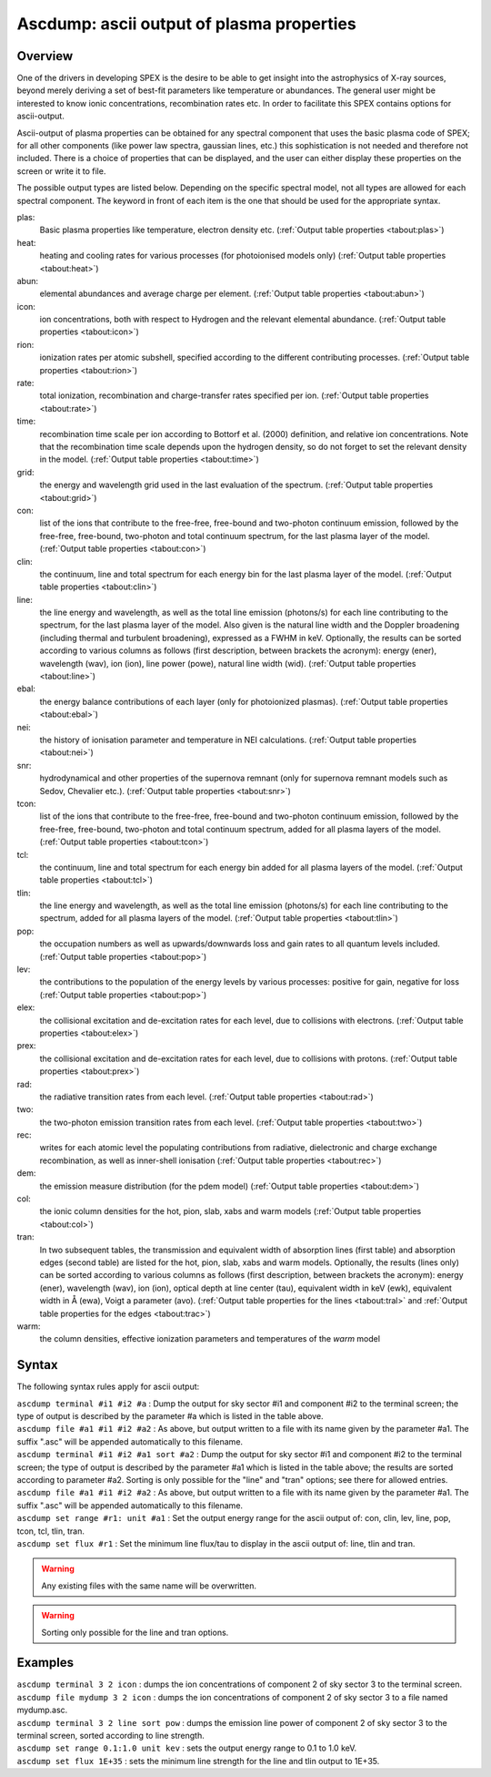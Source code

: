.. _sec:ascdump:

Ascdump: ascii output of plasma properties
==========================================

Overview
~~~~~~~~

One of the drivers in developing SPEX is the desire to be able to get
insight into the astrophysics of X-ray sources, beyond merely deriving a
set of best-fit parameters like temperature or abundances. The general
user might be interested to know ionic concentrations, recombination
rates etc. In order to facilitate this SPEX contains options for
ascii-output.

Ascii-output of plasma properties can be obtained for any spectral
component that uses the basic plasma code of SPEX; for all other
components (like power law spectra, gaussian lines, etc.) this
sophistication is not needed and therefore not included. There is a
choice of properties that can be displayed, and the user can either
display these properties on the screen or write it to file.

The possible output types are listed below. Depending on the specific
spectral model, not all types are allowed for each spectral component.
The keyword in front of each item is the one that should be used for the
appropriate syntax.

plas:
   Basic plasma properties like temperature, electron density etc.
   (:ref:`Output table properties <tabout:plas>`)

heat:
   heating and cooling rates for various processes (for photoionised models only)
   (:ref:`Output table properties <tabout:heat>`)

abun:
   elemental abundances and average charge per element.
   (:ref:`Output table properties <tabout:abun>`)

icon:
   ion concentrations, both with respect to Hydrogen and the relevant
   elemental abundance. (:ref:`Output table properties <tabout:icon>`)

rion:
   ionization rates per atomic subshell, specified according to the
   different contributing processes. (:ref:`Output table properties <tabout:rion>`)

rate:
   total ionization, recombination and charge-transfer rates specified
   per ion. (:ref:`Output table properties <tabout:rate>`)

time:
   recombination time scale per ion according to Bottorf et al. (2000) definition, and relative
   ion concentrations. Note that the recombination time scale depends upon the
   hydrogen density, so do not forget to set the relevant density in the model.
   (:ref:`Output table properties <tabout:time>`)

grid:
   the energy and wavelength grid used in the last evaluation of the
   spectrum. (:ref:`Output table properties <tabout:grid>`)

con:
   list of the ions that contribute to the free-free, free-bound and
   two-photon continuum emission, followed by the free-free, free-bound,
   two-photon and total continuum spectrum, for the last plasma layer of
   the model. (:ref:`Output table properties <tabout:con>`)

clin:
   the continuum, line and total spectrum for each energy bin for the
   last plasma layer of the model. (:ref:`Output table properties <tabout:clin>`)
   
line:
   the line energy and wavelength, as well as the total line emission
   (photons/s) for each line contributing to the spectrum, for the last
   plasma layer of the model. Also given is the natural line width and
   the Doppler broadening (including thermal and turbulent broadening),
   expressed as a FWHM in keV. Optionally, the results can be sorted
   according to various columns as follows (first description, between
   brackets the acronym): energy (ener), wavelength (wav), ion (ion),
   line power (powe), natural line width (wid).
   (:ref:`Output table properties <tabout:line>`)
   
ebal:
   the energy balance contributions of each layer (only for photoionized
   plasmas). (:ref:`Output table properties <tabout:ebal>`)

nei:
   the history of ionisation parameter and temperature in NEI
   calculations. (:ref:`Output table properties <tabout:nei>`)

snr:
   hydrodynamical and other properties of the supernova remnant (only
   for supernova remnant models such as Sedov, Chevalier etc.).
   (:ref:`Output table properties <tabout:snr>`)
   
tcon:
   list of the ions that contribute to the free-free, free-bound and
   two-photon continuum emission, followed by the free-free, free-bound,
   two-photon and total continuum spectrum, added for all plasma layers
   of the model. (:ref:`Output table properties <tabout:tcon>`)
   
tcl:
   the continuum, line and total spectrum for each energy bin added for
   all plasma layers of the model. (:ref:`Output table properties <tabout:tcl>`)

tlin:
   the line energy and wavelength, as well as the total line emission
   (photons/s) for each line contributing to the spectrum, added for all
   plasma layers of the model. (:ref:`Output table properties <tabout:tlin>`)

pop:
   the occupation numbers as well as upwards/downwards loss and gain
   rates to all quantum levels included. (:ref:`Output table properties <tabout:pop>`)

lev:
   the contributions to the population of the energy levels by various
   processes: positive for gain, negative for loss (:ref:`Output table properties <tabout:pop>`)

elex:
   the collisional excitation and de-excitation rates for each level,
   due to collisions with electrons. (:ref:`Output table properties <tabout:elex>`)

prex:
   the collisional excitation and de-excitation rates for each level,
   due to collisions with protons. (:ref:`Output table properties <tabout:prex>`)

rad:
   the radiative transition rates from each level. (:ref:`Output table properties <tabout:rad>`)

two:
   the two-photon emission transition rates from each level. (:ref:`Output table properties <tabout:two>`)

rec:
   writes for each atomic level the populating contributions from radiative, dielectronic and
   charge exchange recombination, as well as inner-shell ionisation
   (:ref:`Output table properties <tabout:rec>`)

dem:
   the emission measure distribution (for the pdem model)
   (:ref:`Output table properties <tabout:dem>`)

col:
   the ionic column densities for the hot, pion, slab, xabs and warm
   models (:ref:`Output table properties <tabout:col>`)

tran:
   In two subsequent tables, the transmission and equivalent width of
   absorption lines (first table) and absorption edges (second table)
   are listed for the hot, pion, slab, xabs and warm models.
   Optionally, the results (lines only) can be sorted according to
   various columns as follows (first description, between brackets the
   acronym): energy (ener), wavelength (wav), ion (ion), optical depth
   at line center (tau), equivalent width in keV (ewk), equivalent width
   in Å (ewa), Voigt a parameter (avo).
   (:ref:`Output table properties for the lines <tabout:tral>` and
   :ref:`Output table properties for the edges <tabout:trac>`)


warm:
   the column densities, effective ionization parameters and
   temperatures of the *warm* model

Syntax
~~~~~~

The following syntax rules apply for ascii output:

| ``ascdump terminal #i1 #i2 #a`` : Dump the output for sky sector #i1
  and component #i2 to the terminal screen; the type of output is
  described by the parameter #a which is listed in the table above.
| ``ascdump file #a1 #i1 #i2 #a2`` : As above, but output written to a
  file with its name given by the parameter #a1. The suffix ".asc" will
  be appended automatically to this filename.
| ``ascdump terminal #i1 #i2 #a1 sort #a2`` : Dump the output for sky
  sector #i1 and component #i2 to the terminal screen; the type of
  output is described by the parameter #a1 which is listed in the table
  above; the results are sorted according to parameter #a2. Sorting is
  only possible for the "line" and "tran" options; see there for allowed
  entries.
| ``ascdump file #a1 #i1 #i2 #a2`` : As above, but output written to a
  file with its name given by the parameter #a1. The suffix ".asc" will
  be appended automatically to this filename.
| ``ascdump set range #r1: unit #a1`` : Set the output energy range for the ascii
  output of: con, clin, lev, line, pop, tcon, tcl, tlin, tran.
| ``ascdump set flux #r1`` : Set the minimum line flux/tau to display in the
  ascii output of: line, tlin and tran.

.. warning:: Any existing files with the same name will be overwritten.
.. warning:: Sorting only possible for the line and tran options.

Examples
~~~~~~~~

| ``ascdump terminal 3 2 icon`` : dumps the ion concentrations of
  component 2 of sky sector 3 to the terminal screen.
| ``ascdump file mydump 3 2 icon`` : dumps the ion concentrations of
  component 2 of sky sector 3 to a file named mydump.asc.
| ``ascdump terminal 3 2 line sort pow`` : dumps the emission line power
  of component 2 of sky sector 3 to the terminal screen, sorted
  according to line strength.
| ``ascdump set range 0.1:1.0 unit kev`` : sets the output energy range to
  0.1 to 1.0 keV.
| ``ascdump set flux 1E+35`` : sets the minimum line strength for the line
  and tlin output to 1E+35.
